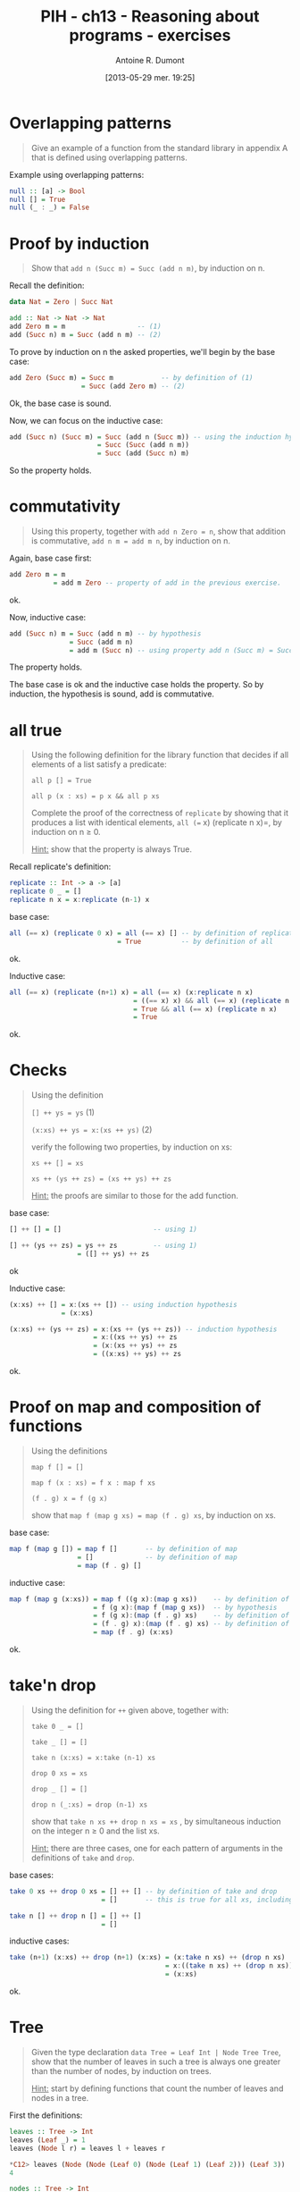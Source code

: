 #+BLOG: tony-blog
#+POSTID: 1218
#+DATE: [2013-05-29 mer. 19:25]
#+TITLE: PIH - ch13 - Reasoning about programs - exercises
#+AUTHOR: Antoine R. Dumont
#+OPTIONS:
#+TAGS: haskell, exercises, functional-programming, induction, proof
#+CATEGORY: haskell, exercises, functional-programming, induction, proof
#+DESCRIPTION: Learning haskell and solving problems using reasoning and 'repl'ing
#+STARTUP: indent
#+STARTUP: hidestars odd

* Overlapping patterns
#+begin_quote
Give an example of a function from the standard library in appendix A that is defined using overlapping patterns.
#+end_quote

Example using overlapping patterns:
#+begin_src haskell
null :: [a] -> Bool
null [] = True
null (_ : _) = False
#+end_src

* Proof by induction
#+begin_quote
Show that =add n (Succ m) = Succ (add n m)=, by induction on n.
#+end_quote

Recall the definition:

#+begin_src haskell
data Nat = Zero | Succ Nat

add :: Nat -> Nat -> Nat
add Zero m = m                  -- (1)
add (Succ n) m = Succ (add n m) -- (2)
#+end_src

To prove by induction on n the asked properties, we'll begin by the base case:

#+begin_src haskell
add Zero (Succ m) = Succ m            -- by definition of (1)
                  = Succ (add Zero m) -- (2)
#+end_src
Ok, the base case is sound.

Now, we can focus on the inductive case:
#+begin_src haskell
add (Succ n) (Succ m) = Succ (add n (Succ m)) -- using the induction hypothesis
                      = Succ (Succ (add n m))
                      = Succ (add (Succ n) m)
#+end_src
So the property holds.

* commutativity
#+begin_quote
Using this property, together with =add n Zero = n=, show that addition is commutative, =add n m = add m n=, by induction on n.
#+end_quote

Again, base case first:
#+begin_src haskell
add Zero m = m
           = add m Zero -- property of add in the previous exercise.
#+end_src
ok.

Now, inductive case:
#+begin_src haskell
add (Succ n) m = Succ (add n m) -- by hypothesis
               = Succ (add m n)
               = add m (Succ n) -- using property add n (Succ m) = Succ (add n m)
#+end_src
The property holds.

The base case is ok and the inductive case holds the property.
So by induction, the hypothesis is sound, add is commutative.

* all true
#+begin_quote
Using the following definition for the library function that decides if all elements of a list satisfy a predicate:

=all p [] = True=

=all p (x : xs) = p x && all p xs=

Complete the proof of the correctness of =replicate= by showing that it produces a list with identical elements, =all (== x) (replicate n x)=, by induction on n ≥ 0.

_Hint:_ show that the property is always True.
#+end_quote

Recall replicate's definition:
#+begin_src haskell
replicate :: Int -> a -> [a]
replicate 0 _ = []
replicate n x = x:replicate (n-1) x
#+end_src

base case:
#+begin_src haskell
all (== x) (replicate 0 x) = all (== x) [] -- by definition of replicate
                           = True          -- by definition of all
#+end_src
ok.

Inductive case:
#+begin_src haskell
all (== x) (replicate (n+1) x) = all (== x) (x:replicate n x)             -- by definition of all
                               = ((== x) x) && all (== x) (replicate n x)
                               = True && all (== x) (replicate n x)       -- by hypothesis
                               = True
#+end_src
ok.

* Checks
#+begin_quote
Using the definition

=[] ++ ys = ys= (1)

=(x:xs) ++ ys = x:(xs ++ ys)= (2)

verify the following two properties, by induction on xs:

=xs ++ [] = xs=

=xs ++ (ys ++ zs) = (xs ++ ys) ++ zs=

_Hint:_ the proofs are similar to those for the add function.
#+end_quote

base case:
#+begin_src haskell
[] ++ [] = []                       -- using 1)

[] ++ (ys ++ zs) = ys ++ zs         -- using 1)
                 = ([] ++ ys) ++ zs
#+end_src
ok

Inductive case:
#+begin_src haskell
(x:xs) ++ [] = x:(xs ++ []) -- using induction hypothesis
             = (x:xs)

(x:xs) ++ (ys ++ zs) = x:(xs ++ (ys ++ zs)) -- induction hypothesis
                     = x:((xs ++ ys) ++ zs
                     = (x:(xs ++ ys) ++ zs
                     = ((x:xs) ++ ys) ++ zs
#+end_src
ok.

* Proof on map and composition of functions
#+begin_quote
Using the definitions

=map f [] = []=

=map f (x : xs) = f x : map f xs=

=(f . g) x = f (g x)=

show that =map f (map g xs) = map (f . g) xs=, by induction on xs.
#+end_quote

base case:
#+begin_src haskell
map f (map g []) = map f []       -- by definition of map
                 = []             -- by definition of map
                 = map (f . g) []
#+end_src

inductive case:
#+begin_src haskell
map f (map g (x:xs)) = map f ((g x):(map g xs))    -- by definition of map
                     = f (g x):(map f (map g xs))  -- by hypothesis
                     = f (g x):(map (f . g) xs)    -- by definition of (f . g)
                     = (f . g) x):(map (f . g) xs) -- by definition of map
                     = map (f . g) (x:xs)
#+end_src
ok.

* take'n drop
#+begin_quote
Using the definition for =++= given above, together with:

=take 0 _ = []=

=take _ [] = []=

=take n (x:xs) = x:take (n-1) xs=

=drop 0 xs = xs=

=drop _ [] = []=

=drop n (_:xs) = drop (n-1) xs=

show that =take n xs ++ drop n xs = xs= , by simultaneous induction on the integer n ≥ 0 and the list xs.

_Hint:_ there are three cases, one for each pattern of arguments in the definitions of =take= and =drop=.
#+end_quote

base cases:
#+begin_src haskell
take 0 xs ++ drop 0 xs = [] ++ [] -- by definition of take and drop
                       = []       -- this is true for all xs, including []

take n [] ++ drop n [] = [] ++ []
                       = []
#+end_src

inductive cases:
#+begin_src haskell
take (n+1) (x:xs) ++ drop (n+1) (x:xs) = (x:take n xs) ++ (drop n xs)   -- by definition of take and drop
                                       = x:((take n xs) ++ (drop n xs)) -- by induction hypothesis
                                       = (x:xs)
#+end_src
ok.

* Tree
#+begin_quote
Given the type declaration =data Tree = Leaf Int | Node Tree Tree=, show that the number of leaves in such a tree is always one greater than the number of nodes, by induction on trees.

_Hint:_ start by defining functions that count the number of leaves and nodes in a tree.
#+end_quote

First the definitions:
#+begin_src haskell
leaves :: Tree -> Int
leaves (Leaf _) = 1
leaves (Node l r) = leaves l + leaves r

*C12> leaves (Node (Node (Leaf 0) (Node (Leaf 1) (Leaf 2))) (Leaf 3))
4

nodes :: Tree -> Int
nodes (Leaf _) = 0
nodes (Node l r) = 1 + nodes l + nodes r

*C12> nodes (Node (Node (Leaf 0) (Node (Leaf 1) (Leaf 2))) (Leaf 3))
3
#+end_src

Now, we must prove that the relation between the number of nodes and leaves is the following:
=(leaves t) - (nodes t) = 1=

Beginning with base case:
#+begin_src haskell
leaves (Leaf x) - nodes (Leaf x) = 1 - 0 -- following the definitions
                                 = 1
#+end_src
ok.

Inductive case:
#+begin_src haskell
leaves (Node l r) - nodes (Node l r) = (leaves l + leaves r) - (1 + nodes l + nodes r)
                                     = (leaves l - nodes l) + (leaves r - nodes r) - 1 -- by induction hypothesis
                                     = 1 + 1 - 1
                                     = 1
#+end_src
ok.

* comp
#+begin_quote
Given the equation =comp' e c = comp e ++ c=, show how to construct the recursive definition for comp', by induction on e.
#+end_quote

Recall the definition of expression:
#+begin_src haskell
data Expr = Val Int | Add Expr Expr

eval :: Expr -> Int
eval (Val x)   = x
eval (Add x y) = eval x + eval y

type Stack = [Int]
type Code = [Op]
data Op = PUSH Int | ADD deriving (Show)

exec :: Code -> Stack -> Stack
exec [] s             = s
exec (PUSH x:c) s     = exec c (x:s)
exec (ADD:c) (x:y:xs) = exec c (x+y:xs)

-- *C12> exec [PUSH 1,PUSH 2,ADD] []
-- [3]
-- *C12> exec [PUSH 10,PUSH 11,PUSH 12,ADD,ADD] []
-- [33]

comp :: Expr -> Code
comp (Val x)   = [PUSH x]
comp (Add l r) = (comp l) ++ (comp r) ++ [ADD]
#+end_src

Now the construction.

base case:
#+begin_src haskell
comp' (Val x) c = comp (Val x) ++ c
                = [PUSH x] ++ c
                = (PUSH x:c)
#+end_src

inductive case:
#+begin_src haskell
comp' (Add l r) c = comp (Add l r) ++ c
                  = (comp l) ++ (comp r) ++ [ADD] ++ c
                  = comp l ++ (comp r ++ (ADD:c))
                  = comp l ++ (comp' r (ADD:c))
                  = comp' l (comp' r (ADD:c))
#+end_src

We obtain the definition of comp':
#+begin_src haskell
comp' (Val x) c = (PUSH x:c)
comp' (Add l r) c = comp' l (comp' r (ADD:c))
#+end_src
